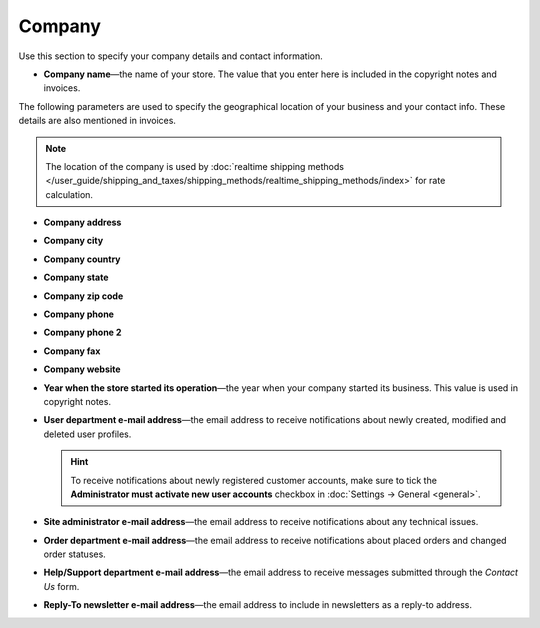 *******
Company
*******

Use this section to specify your company details and contact information.

* **Company name**—the name of your store. The value that you enter here is included in the copyright notes and invoices.

The following parameters are used to specify the geographical location of your business and your contact info. These details are also mentioned in invoices.

.. note::

    The location of the company is used  by :doc:`realtime shipping methods </user_guide/shipping_and_taxes/shipping_methods/realtime_shipping_methods/index>` for rate calculation.

* **Company address**

* **Company city**

* **Company country**

* **Company state**

* **Company zip code**

* **Company phone**

* **Company phone 2**

* **Company fax**

* **Company website**

* **Year when the store started its operation**—the year when your company started its business. This value is used in copyright notes.

* **User department e-mail address**—the email address to receive notifications about newly created, modified and deleted user profiles.

  .. hint::

      To receive notifications about newly registered customer accounts, make sure to tick the **Administrator must activate new user accounts** checkbox in :doc:`Settings → General <general>`.

* **Site administrator e-mail address**—the email address to receive notifications about any technical issues.

* **Order department e-mail address**—the email address to receive notifications about placed orders and changed order statuses.

* **Help/Support department e-mail address**—the email address to receive messages submitted through the *Contact Us* form.

* **Reply-To newsletter e-mail address**—the email address to include in newsletters as a reply-to address.
